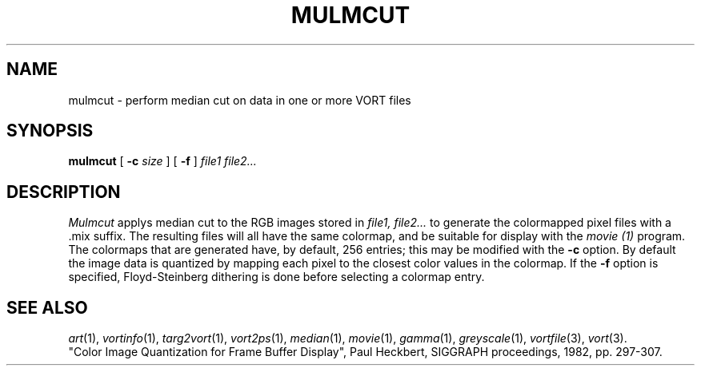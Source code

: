.TH MULMCUT 1 "Feb 19, 1990" "VORT 2.2"
.SH NAME
mulmcut \- perform median cut on data in one or more VORT files
.SH SYNOPSIS
.PU
.ll +8
.B mulmcut
[
.B \-c
.I size
] [
.B \-f
]
.I "file1 file2..."
.SH DESCRIPTION
.I Mulmcut
applys median cut to the RGB images stored in
.I file1, file2...
to generate the colormapped pixel files with a .mix
suffix. The resulting files will all have the same colormap,
and be suitable for display with the
.I movie (1)
program.
The colormaps that are generated have, by default, 256 entries;
this may be modified with the
.B \-c
option.
By default the image data is quantized by mapping each
pixel to the closest color values in the colormap.
If the
.B \-f
option is specified, Floyd-Steinberg dithering is done
before selecting a colormap entry.
.SH "SEE ALSO"
.IR art (1),
.IR vortinfo (1),
.IR targ2vort (1),
.IR vort2ps (1),
.IR median (1),
.IR movie (1),
.IR gamma (1),
.IR greyscale (1),
.IR vortfile (3),
.IR vort (3).
.br
"Color Image Quantization for Frame Buffer Display", Paul
Heckbert, SIGGRAPH proceedings, 1982, pp. 297-307.
